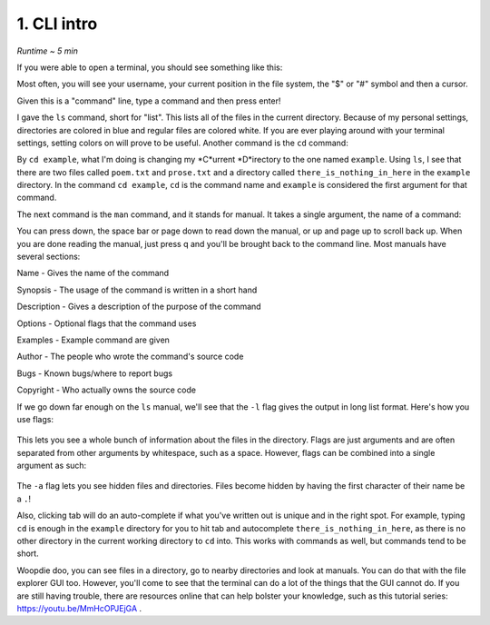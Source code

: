 1. CLI intro 
====================

*Runtime ~ 5 min*

If you were able to open a terminal, you should see something like this:

.. image:: images/terminal.png
   
Most often, you will see your username, your current position in the file system, the "$" or "#" symbol and then a cursor.

Given this is a "command" line, type a command and then press enter!

.. image:: images/ls.png
   
I gave the ``ls`` command, short for "list". This lists all of the files in the current directory. Because of my personal settings, directories are colored in blue and regular files are colored white. If you are ever playing around with your terminal settings, setting colors on will prove to be useful. Another command is the ``cd`` command:

.. image:: images/cd.png

   
By ``cd example``, what I'm doing is changing my *C*urrent *D*irectory to the one named ``example``. Using ``ls``, I see that there are two files called ``poem.txt`` and ``prose.txt`` and a directory called ``there_is_nothing_in_here`` in the ``example`` directory. In the command ``cd example``, ``cd`` is the command name and ``example`` is considered the first argument for that command.

The next command is the ``man`` command, and it stands for manual. It takes a single argument, the name of a command:

.. image:: images/man.png

   
.. image:: images/man_ls.png


You can press down, the space bar or page down to read down the manual, or up and page up to scroll back up. When you are done reading the manual, just press q and you'll be brought back to the command line. Most manuals have several sections:

Name - Gives the name of the command

Synopsis - The usage of the command is written in a short hand

Description - Gives a description of the purpose of the command

Options - Optional flags that the command uses

Examples - Example command are given

Author - The people who wrote the command's source code

Bugs - Known bugs/where to report bugs

Copyright - Who actually owns the source code

If we go down far enough on the ``ls`` manual, we'll see that the ``-l`` flag gives the output in long list format. Here's how you use flags:

 .. image:: images/man_ls-l.png

This lets you see a whole bunch of information about the files in the directory. Flags are just arguments and are often separated from other arguments by whitespace, such as a space. However, flags can be combined into a single argument as such:

 .. image:: images/man_ls-la.png

   
The ``-a`` flag lets you see hidden files and directories. Files become hidden by having the first character of their name be a ``.``!

Also, clicking tab will do an auto-complete if what you've written out is unique and in the right spot. For example, typing ``cd`` is enough in the ``example`` directory for you to hit tab and autocomplete ``there_is_nothing_in_here``, as there is no other directory in the current working directory to ``cd`` into. This works with commands as well, but commands tend to be short.

Woopdie doo, you can see files in a directory, go to nearby directories and look at manuals. You can do that with the file explorer GUI too. However, you'll come to see that the terminal can do a lot of the things that the GUI cannot do. If you are still having trouble, there are resources online that can help bolster your knowledge, such as this tutorial series: https://youtu.be/MmHcOPJEjGA .
